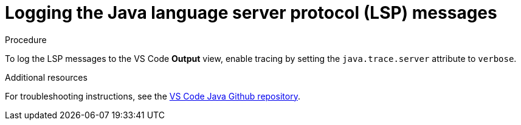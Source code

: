 // viewing-logs-for-java

[id="logging-the-java-language-server-protocol-lsp-messages_{context}"]
= Logging the Java language server protocol (LSP) messages

.Procedure

To log the LSP messages to the VS Code *Output* view, enable tracing by setting the `java.trace.server` attribute to `verbose`.

.Additional resources

For troubleshooting instructions, see the link:https://github.com/redhat-developer/vscode-java#troubleshooting[VS Code Java Github repository].
